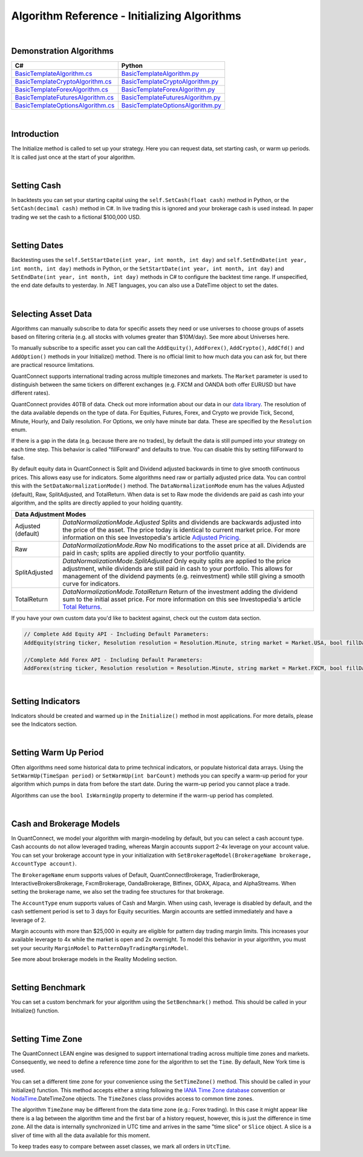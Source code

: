=============================================
Algorithm Reference - Initializing Algorithms
=============================================

|

Demonstration Algorithms
========================

.. list-table::
   :header-rows: 1

   * - C#
     - Python
   * - `BasicTemplateAlgorithm.cs <https://github.com/QuantConnect/Lean/blob/master/Algorithm.CSharp/BasicTemplateAlgorithm.cs>`_
     - `BasicTemplateAlgorithm.py <https://github.com/QuantConnect/Lean/blob/master/Algorithm.Python/BasicTemplateAlgorithm.py>`_
   * - `BasicTemplateCryptoAlgorithm.cs <https://github.com/QuantConnect/Lean/blob/master/Algorithm.CSharp/BasicTemplateCryptoAlgorithm.cs>`_
     - `BasicTemplateCryptoAlgorithm.py <https://github.com/QuantConnect/Lean/blob/master/Algorithm.Python/BasicTemplateCryptoAlgorithm.py>`_
   * - `BasicTemplateForexAlgorithm.cs <https://github.com/QuantConnect/Lean/blob/master/Algorithm.CSharp/BasicTemplateForexAlgorithm.cs>`_
     - `BasicTemplateForexAlgorithm.py <https://github.com/QuantConnect/Lean/blob/master/Algorithm.Python/BasicTemplateForexAlgorithm.py>`_
   * - `BasicTemplateFuturesAlgorithm.cs <https://github.com/QuantConnect/Lean/blob/master/Algorithm.CSharp/BasicTemplateFuturesAlgorithm.cs>`_
     - `BasicTemplateFuturesAlgorithm.py <https://github.com/QuantConnect/Lean/blob/master/Algorithm.Python/BasicTemplateFuturesAlgorithm.py>`_
   * - `BasicTemplateOptionsAlgorithm.cs <https://github.com/QuantConnect/Lean/blob/master/Algorithm.CSharp/BasicTemplateOptionsAlgorithm.cs>`_
     - `BasicTemplateOptionsAlgorithm.py <https://github.com/QuantConnect/Lean/blob/master/Algorithm.Python/BasicTemplateOptionsAlgorithm.py>`_

|

Introduction
============

The Initialize method is called to set up your strategy. Here you can request data, set starting cash, or warm up periods. It is called just once at the start of your algorithm.

|

Setting Cash
============

In backtests you can set your starting capital using the ``self.SetCash(float cash)`` method in Python, or the ``SetCash(decimal cash)`` method in C#. In live trading this is ignored and your brokerage cash is used instead. In paper trading we set the cash to a fictional $100,000 USD.

.. tabs::

   .. code-tab:: c#

        SetCash(decimal cash)

   .. code-tab:: py

        self.SetCash(100000)

|

Setting Dates
=============

Backtesting uses the ``self.SetStartDate(int year, int month, int day)`` and ``self.SetEndDate(int year, int month, int day)`` methods in Python, or the ``SetStartDate(int year, int month, int day)`` and ``SetEndDate(int year, int month, int day)`` methods in C# to configure the backtest time range. If unspecified, the end date defaults to yesterday. In .NET languages, you can also use a DateTime object to set the dates.

.. tabs::

   .. code-tab:: c#

        SetStartDate(2013, 1, 1);         // Set start date to specific date.
        SetEndDate(2015, 1, 1);         // Set end date to specific date.
        SetEndDate(DateTime.Now.Date.AddDays(-1)); // Or use a relative date.

   .. code-tab:: py

        self.SetStartDate(2013,1,1)
        self.SetEndDate(2015,1,1)
        self.SetEndDate(datetime.now() - timedelta(1)) # Or use a relative date.

|

Selecting Asset Data
====================

Algorithms can manually subscribe to data for specific assets they need or use universes to choose groups of assets based on filtering criteria (e.g. all stocks with volumes greater than $10M/day). See more about Universes here.

To manually subscribe to a specific asset you can call the ``AddEquity()``, ``AddForex()``, ``AddCrypto()``, ``AddCfd()`` and ``AddOption()`` methods in your Initialize() method. There is no official limit to how much data you can ask for, but there are practical resource limitations.

QuantConnect supports international trading across multiple timezones and markets. The ``Market`` parameter is used to distinguish between the same tickers on different exchanges (e.g. FXCM and OANDA both offer EURUSD but have different rates).

QuantConnect provides 40TB of data. Check out more information about our data in our `data library <https://www.quantconnect.com/data>`_. The resolution of the data available depends on the type of data. For Equities, Futures, Forex, and Crypto we provide Tick, Second, Minute, Hourly, and Daily resolution. For Options, we only have minute bar data. These are specified by the ``Resolution`` enum.

If there is a gap in the data (e.g. because there are no trades), by default the data is still pumped into your strategy on each time step. This behavior is called "fillForward" and defaults to true. You can disable this by setting fillForward to false.

By default equity data in QuantConnect is Split and Dividend adjusted backwards in time to give smooth continuous prices. This allows easy use for indicators. Some algorithms need raw or partially adjusted price data. You can control this with the ``SetDataNormalizationMode()`` method. The ``DataNormalizationMode`` enum has the values Adjusted (default), Raw, SplitAdjusted, and TotalReturn. When data is set to Raw mode the dividends are paid as cash into your algorithm, and the splits are directly applied to your holding quantity.

+----------------------------------------------------------------------------------------------------------------------------------------------------------------------------------------------------------------------------------------------------------------------------------------------------+
| Data Adjustment Modes                                                                                                                                                                                                                                                                              |
+====================+===============================================================================================================================================================================================================================================================================+
| Adjusted (default) | `DataNormalizationMode.Adjusted`                                                                                                                                                                                                                                              |
|                    | Splits and dividends are backwards adjusted into the price of the asset. The price today is identical to current market price. For more information on this see Investopedia's article `Adjusted Pricing <https://www.investopedia.com/terms/a/adjusted_closing_price.asp>`_. |
+--------------------+-------------------------------------------------------------------------------------------------------------------------------------------------------------------------------------------------------------------------------------------------------------------------------+
| Raw                | `DataNormalizationMode.Raw`                                                                                                                                                                                                                                                   |
|                    | No modifications to the asset price at all. Dividends are paid in cash; splits are applied directly to your portfolio quantity.                                                                                                                                               |
+--------------------+-------------------------------------------------------------------------------------------------------------------------------------------------------------------------------------------------------------------------------------------------------------------------------+
| SplitAdjusted      | `DataNormalizationMode.SplitAdjusted`                                                                                                                                                                                                                                         |
|                    | Only equity splits are applied to the price adjustment, while dividends are still paid in cash to your portfolio. This allows for management of the dividend payments (e.g. reinvestment) while still giving a smooth curve for indicators.                                   |
+--------------------+-------------------------------------------------------------------------------------------------------------------------------------------------------------------------------------------------------------------------------------------------------------------------------+
| TotalReturn        | `DataNormalizationMode.TotalReturn`                                                                                                                                                                                                                                           |
|                    | Return of the investment adding the dividend sum to the initial asset price. For more information on this see Investopedia's article `Total Returns <https://www.investopedia.com/terms/t/totalreturn.asp>`_.                                                                 |
+--------------------+-------------------------------------------------------------------------------------------------------------------------------------------------------------------------------------------------------------------------------------------------------------------------------+

If you have your own custom data you'd like to backtest against, check out the custom data section.

.. code-block::

        // Complete Add Equity API - Including Default Parameters:
        AddEquity(string ticker, Resolution resolution = Resolution.Minute, string market = Market.USA, bool fillDataForward = true, decimal leverage = 0m, bool extendedMarketHours = false)

        //Complete Add Forex API - Including Default Parameters:
        AddForex(string ticker, Resolution resolution = Resolution.Minute, string market = Market.FXCM, bool fillDataForward = true, decimal leverage = 0m)

.. tabs::

   .. code-tab:: c#

        AddEquity("AAPL"); //Add Apple 1 minute bars (minute by default).
        AddForex("EURUSD", Resolution.Second); //Add EURUSD 1 second bars.
        //Setting the data normalization mode for the MSFT security to raw (pay dividends as cash)
        Securities["MSFT"].SetDataNormalizationMode(DataNormalizationMode.Raw);

   .. code-tab:: py

        self.AddEquity("SPY")  # Default to minute bars
        self.AddForex("EURUSD", Resolution.Second) # Set second bars.
        # Setting the data normalization mode for the MSFT security to raw (pay dividends as cash)
        self.Securities["SPY"].SetDataNormalizationMode(DataNormalizationMode.Raw);

|

Setting Indicators
==================

Indicators should be created and warmed up in the ``Initialize()`` method in most applications. For more details, please see the Indicators section.

|

Setting Warm Up Period
======================

Often algorithms need some historical data to prime technical indicators, or populate historical data arrays. Using the ``SetWarmUp(TimeSpan period)`` or ``SetWarmUp(int barCount)`` methods you can specify a warm-up period for your algorithm which pumps in data from before the start date. During the warm-up period you cannot place a trade.

Algorithms can use the ``bool IsWarmingUp`` property to determine if the warm-up period has completed.

.. tabs::

   .. code-tab:: c#

        SetWarmUp(200); //Warm up 200 bars for all subscribed data.
        SetWarmUp(TimeSpan.FromDays(7)); //Warm up 7 days of data.

   .. code-tab:: py

        self.SetWarmUp(200) # Warm up 200 bars for all subscribed data.
        self.SetWarmUp(timedelta(7)) # Warm up 7 days of data.

|

Cash and Brokerage Models
=========================

In QuantConnect, we model your algorithm with margin-modeling by default, but you can select a cash account type. Cash accounts do not allow leveraged trading, whereas Margin accounts support 2-4x leverage on your account value. You can set your brokerage account type in your initialization with ``SetBrokerageModel(BrokerageName brokerage, AccountType account)``.

The ``BrokerageName`` enum supports values of Default, QuantConnectBrokerage, TradierBrokerage, InteractiveBrokersBrokerage, FxcmBrokerage, OandaBrokerage, Bitfinex, GDAX, Alpaca, and AlphaStreams. When setting the brokerage name, we also set the trading fee structures for that brokerage.

The ``AccountType`` enum supports values of Cash and Margin. When using cash, leverage is disabled by default, and the cash settlement period is set to 3 days for Equity securities. Margin accounts are settled immediately and have a leverage of 2.

Margin accounts with more than $25,000 in equity are eligible for pattern day trading margin limits. This increases your available leverage to 4x while the market is open and 2x overnight. To model this behavior in your algorithm, you must set your security ``MarginModel`` to ``PatternDayTradingMarginModel``.

See more about brokerage models in the Reality Modeling section.

.. tabs::

   .. code-tab:: c#

        //Brokerage model and account type:
        SetBrokerageModel(BrokerageName.InteractiveBrokersBrokerage, AccountType.Margin);

        //Add securities and if required set custom margin models
        var spy = AddEquity("SPY"); //Defaults to minute bars.
        spy.MarginModel = new PatternDayTradingMarginModel();

        // You can also create your own brokerage model: IBrokerageModel
        class MyBrokerage: DefaultBrokerage {
           // Custom implementation of brokerage here.
        }

        SetBrokerageModel(new MyBrokerage());

   .. code-tab:: py

        #Brokerage model and account type:
        self.SetBrokerageModel(BrokerageName.InteractiveBrokersBrokerage, AccountType.Cash)

        //Add securities and if required set custom margin models
        spy = self.AddEquity("SPY") # Default to minute bars
        spy.MarginModel = PatternDayTradingMarginModel()

|

Setting Benchmark
=================

You can set a custom benchmark for your algorithm using the ``SetBenchmark()`` method. This should be called in your Initialize() function.

.. tabs::

   .. code-tab:: c#

        // Defaults to Equity market
        SetBenchmark("IBM");

   .. code-tab:: py

        self.SetBenchmark("SPY")

|

Setting Time Zone
=================

The QuantConnect LEAN engine was designed to support international trading across multiple time zones and markets. Consequently, we need to define a reference time zone for the algorithm to set the ``Time``. By default, New York time is used.

You can set a different time zone for your convenience using the ``SetTimeZone()`` method. This should be called in your Initialize() function. This method accepts either a string following the `IANA Time Zone database <https://en.wikipedia.org/wiki/List_of_tz_database_time_zones>`_ convention or `NodaTime <https://nodatime.org/>`_.DateTimeZone objects. The ``TimeZones`` class provides access to common time zones.

.. tabs::

   .. code-tab:: c#

        SetTimeZone("Europe/London");
        SetTimeZone(NodaTime.DateTimeZone.Utc);
        SetTimeZone(TimeZones.Chicago);

   .. code-tab:: py

        self.SetTimeZone("Europe/London")
        self.SetTimeZone(NodaTime.DateTimeZone.Utc)
        self.SetTimeZone(TimeZones.Chicago)

The algorithm ``TimeZone`` may be different from the data time zone (e.g.: Forex trading). In this case it might appear like there is a lag between the algorithm time and the first bar of a history request, however, this is just the difference in time zone. All the data is internally synchronized in UTC time and arrives in the same "time slice" or ``Slice`` object. A slice is a sliver of time with all the data available for this moment.

To keep trades easy to compare between asset classes, we mark all orders in ``UtcTime``.
